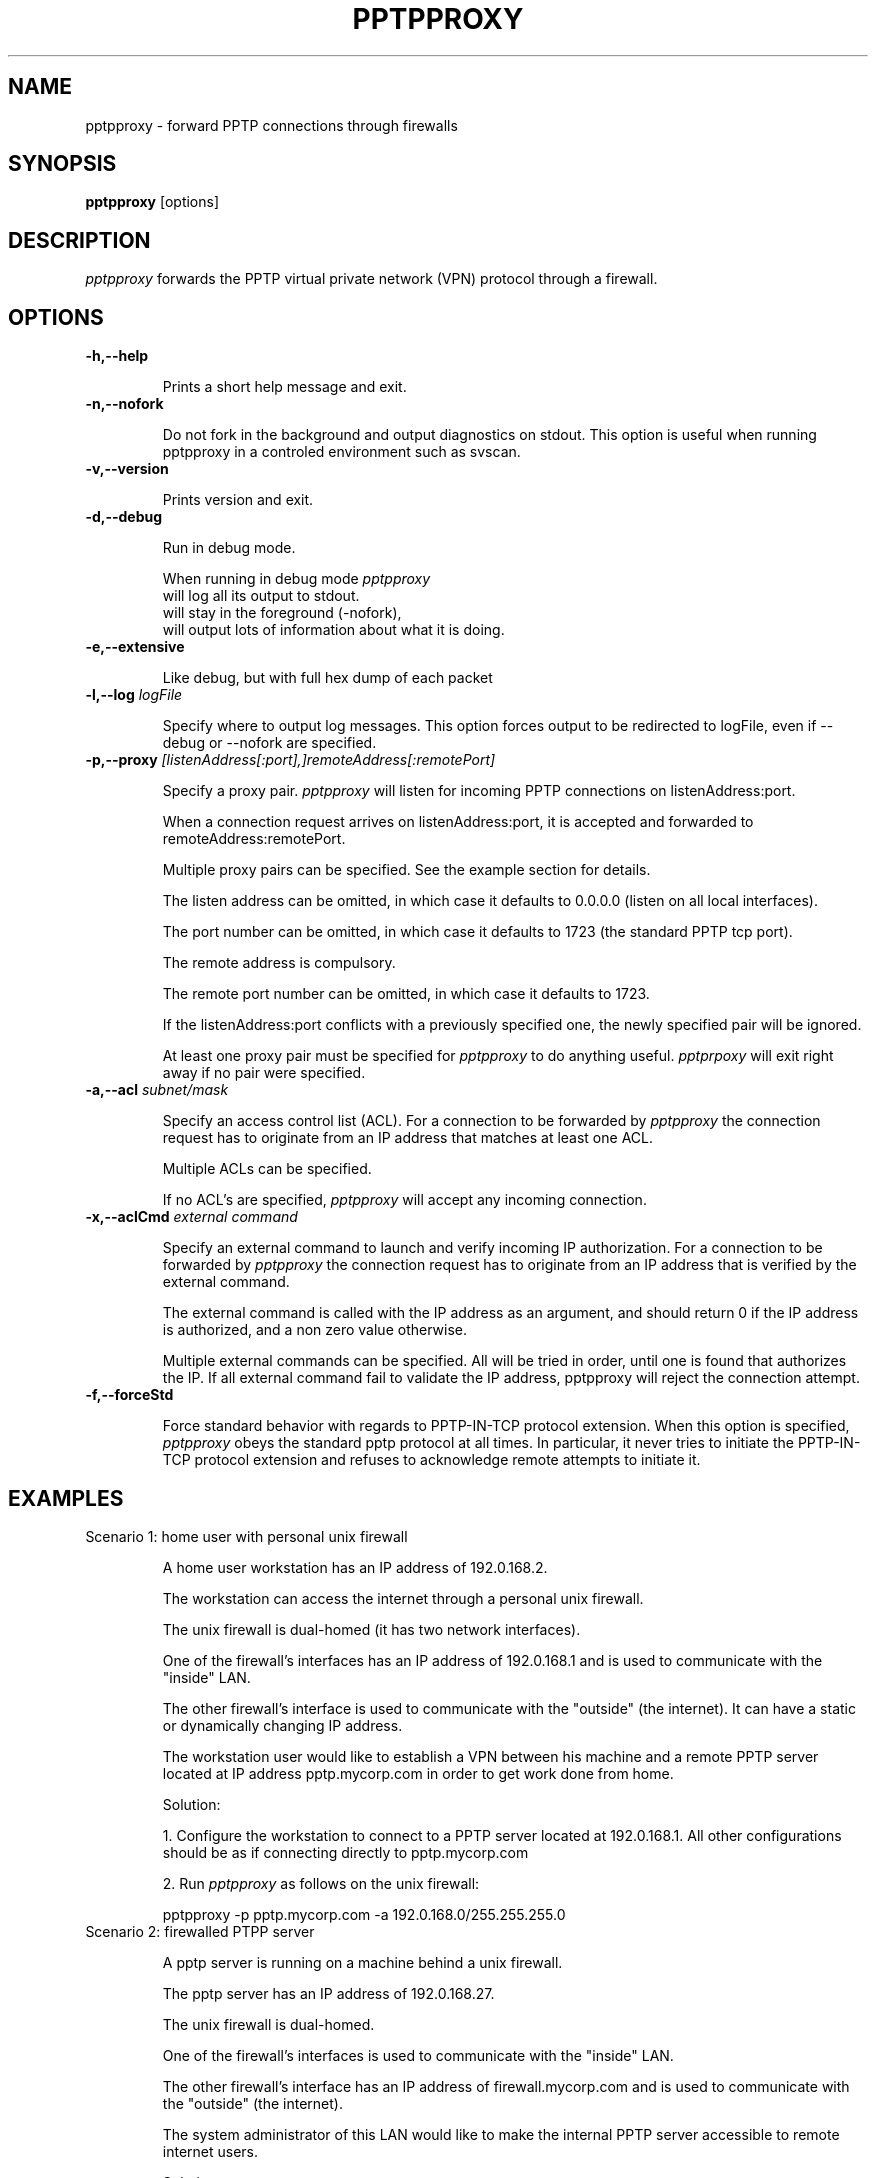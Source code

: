 .TH PPTPPROXY 8
.SH NAME
pptpproxy \- forward PPTP connections through firewalls
.SH SYNOPSIS
.B pptpproxy
[options]
.SH DESCRIPTION
.I pptpproxy
forwards the PPTP virtual private
network (VPN) protocol through a firewall.
.SH OPTIONS
.TP
.BI \-h,\-\-help
.sp 1
Prints a short help message and exit.
.TP
.BI \-n,\-\-nofork
.sp 1
Do not fork in the background and output
diagnostics on stdout. This option is useful
when running pptpproxy in a controled environment
such as svscan.
.TP
.BI \-v,\-\-version
.sp 1
Prints version and exit.
.TP
.BI "\-d,\-\-debug"
.sp 1
Run in debug mode.

When running in debug mode
.I pptpproxy
.sp 0
will log all its output to stdout.
.sp 0
will stay in the foreground (-nofork),
.sp 0
will output lots of information about what it is doing.
.TP
.BI \-e,\-\-extensive
.sp 1
Like debug, but with full hex dump of each packet
.sp 0
.TP
.BI "\-l,\-\-log" " logFile"
.sp 1
Specify where to output log messages. This
option forces output to be redirected to logFile,
even if \-\-debug or \-\-nofork are specified.
.TP
.BI "\-p,\-\-proxy" " [listenAddress[:port],]remoteAddress[:remotePort]"
.sp 1
Specify a proxy pair.
.I pptpproxy
will listen for incoming PPTP connections on listenAddress:port.

When a connection request arrives on listenAddress:port,
it is accepted and forwarded to remoteAddress:remotePort.

Multiple proxy pairs can be specified. See the example section
for details.

The listen address can be omitted, in which case it defaults to
0.0.0.0 (listen on all local interfaces).

The port number can be omitted, in which case it defaults to
1723 (the standard PPTP tcp port).

The remote address is compulsory.

The remote port number can be omitted,
in which case it defaults to 1723.

If the listenAddress:port conflicts with a previously specified
one, the newly specified pair will be ignored.

At least one proxy pair must be specified for
.I pptpproxy
to do anything useful.
.I pptprpoxy
will exit right away if no pair were specified.
.TP
.BI "\-a,\-\-acl" " subnet/mask"
.sp 1
Specify an access control list (ACL). For a connection to be forwarded
by 
.I pptpproxy
the connection request has to originate from an IP address
that matches at least one ACL.

Multiple ACLs can be specified.

If no ACL's are specified, 
.I pptpproxy
will accept any incoming connection.
.TP
.BI "\-x,\-\-aclCmd" " external command"
.sp 1
Specify an external command to launch and verify incoming IP authorization.
For a connection to be forwarded by 
.I pptpproxy
the connection request has to originate from an IP address that is verified
by the external command.

The external command is called with the IP address
as an argument, and should return 0 if the IP address is authorized, and a
non zero value otherwise.

Multiple external commands can be specified. All will be tried in order,
until one is found that authorizes the IP. If all external command fail
to validate the IP address, pptpproxy will reject the connection attempt.
.TP
.BI "\-f,\-\-forceStd"
.sp 1
Force standard behavior with regards to PPTP-IN-TCP protocol extension.
When this option is specified,
.I pptpproxy
obeys the standard pptp protocol at all times. In particular, it never
tries to initiate the PPTP-IN-TCP protocol extension and refuses to acknowledge
remote attempts to initiate it.

.SH EXAMPLES
.TP
Scenario 1: home user with personal unix firewall

A home user workstation has an IP address of 192.0.168.2.

The workstation can access the internet through a personal unix firewall.

The unix firewall is dual-homed (it has two network interfaces).

One of the firewall's interfaces has an IP address of 192.0.168.1
and is used to communicate with the "inside" LAN.

The other firewall's interface is used to communicate with the "outside" (the internet).
It can have a static or dynamically changing IP address.

The workstation user would like to establish a VPN between his
machine and a remote PPTP server located at IP address pptp.mycorp.com
in order to get work done from home.

Solution:

1. Configure the workstation to connect to a PPTP server located
at 192.0.168.1. All other configurations should be as if connecting
directly to pptp.mycorp.com

2. Run
.I pptpproxy
as follows on the unix firewall:

pptpproxy -p pptp.mycorp.com -a 192.0.168.0/255.255.255.0

.TP
Scenario 2: firewalled PTPP server

A pptp server is running on a machine behind a unix firewall.

The pptp server has an IP address of 192.0.168.27.

The unix firewall is dual-homed.

One of the firewall's interfaces is used to communicate with the "inside" LAN.

The other firewall's interface has an IP address of firewall.mycorp.com
and is used to communicate with the "outside" (the internet).

The system administrator of this LAN would like to make the internal
PPTP server accessible to remote internet users.

Solution:

1. Configure user workstations to connect to a PPTP server located
at firewall.mycorp.com. All other configurations should be as if connecting
directly to 192.0.168.27

2. Run
.I pptpproxy
as follows on the unix firewall:

pptpproxy -p 192.0.168.27 -a 255.255.255.255/0.0.0.0

.TP
Scenario 3:firewalled client + firewalled server

The combination of the two above: a home user workstation behind a
personal firewall trying to access a PPTP server that is behind
yet another firewall.

Solution:

On the personal user firewall, run:

pptpproxy -p pptp.mycorp.com -a 192.0.168.0/255.255.255.0

On the server side firewall, run:

pptpproxy -p 192.0.168.27 -a 255.255.255.255/0.0.0.0
.SH DIAGNOSTICS
In \-\-debug mode or in \-\-nofork mode,
.I pptpproxy
will return an exit value of 1 upon
encountering a fatal error.

In normal mode,
.I pptpproxy
will fork itself in the background and should return an exit value
of 0 unless it met with a fatal error prior to doing this.
Further diagnostics can be examined via the system log.
.SH PROXY CHAINING 
It is perfectly possible to have a chain of proxies, one instance of
.I pptpproxy
relaying to the next.

A possible use for such a setup would be to bypass certain vendor's
PPTP implementation limitations that lets the user specify the server's
IP address but prevents him/her from specifiying a TCP port.

Using two instances of
.I pptpproxy
, one running on the firewall, the other on another
computer, it becomes possible to route a PPTP connection
on port 1723 on that computer to another port on the firewall's
.I pptpproxy
instance, but on a different port, thereby allowing people
to connect to different PPTP peers on the other side of the firewall.
.SH EXTENSIONS
pptpproxy implements an extension to the PPTP protocol that
wraps the entire PPTP traffic into the TCP control connection
instead of using a GRE tunnel.

When it connects to a remote pptp server, pptp tries to detect
if the remote server also implements this extension (typically
if the remote server is another instance of pptpproxy). If it
does, the PPTP protocol gets entirely wrapped inside the regular
TCP connection (the control connection), thereby completely
avoiding the use of GRE packets.

If pptpproxy does not detect that the remote server supports
the extension, it falls back to a standard PPTP connection.

This extension is useful when trying to establish a PPTP VPN connection
across a firewall/router/NAT device that does not know how to properly
forward PPTP. In this case, one can chain two pptpproxy instances on each
side of the faulty device, and have all traffic between the two proxies be
carried across by a standard TCP link, which has a much greater chance of
being properly forwarded by the device.

This behavior can be disabled with the -f option.
.SH LIMITATIONS
The PPTP protocol works with two concurrent communication pathes,
a so-called "control connection" over a regular TCP pipe, and
another packet-based, portless path that handles the actual data transfer.

For scalability reasons,
.I pptpproxy's
architecture was designed around two threads.

The main thread forwards the TCP control connections.
It also peeps at the passing TCP chitchat in order
to keep a database of "living" PPTP connection, and
their so called "call id" (see RFC 2637 for details).

The second thread handles the PPTP packet-based path.
For each data packet received, it extracts its "call id"
and queries the connection database in order to figure
out  the packet's actual destination.

Because of this design, only one instance of
.I pptpproxy
can be run on a given machine at a given time, because if more
were to be run, the packet-based path handler thread might
receive packets with caller ids not registered in it's
connection database, and would thus discard them.

The good news is, one instance of
.I pptpproxy
is perfectly capable of handling any number of simultaneous
connections, so running two instances of pptpproxy should never be necessary.
.SH BUGS
The proper way of forwarding PPTP is to use native kernel
NAT, but it isn't always straightforward, feasible or even
implemented properly.
.I pptpproxy
was written for these situations.

As of this writing, poptop, the Linux pptp server, does not handle
multiple simultaneous connections originating from the same IP address.
As a result, if you are trying to connect multiple home machines
to a remote poptop server via pptpproxy, it will not work.
.SH REPORTING BUGS
Report bugs to <mgix@mgix.com>.
.SH COPYRIGHT
The source code of
.I pptpproxy
is in the public domain.
.SH LINKS
http://www.mgix.com/pptpproxy
.sp 0
RFC 2637 - Point-to-Point Tunneling Protocol (PPTP)
.sp 0
http://www.counterpane.com/pptp-faq.html
.sp 0
http://www.helmig.com/j_helmig/vpn.htm
.sp 0
http://poptop.lineo.com/pptp.html
.sp 0
http://pptpclient.sourceforge.net/ 
.SH AUTHOR
Written by Emmanuel Mogenet <mgix@mgix.com>
.SH SEE ALSO
pptpd(8), pptp(1)

